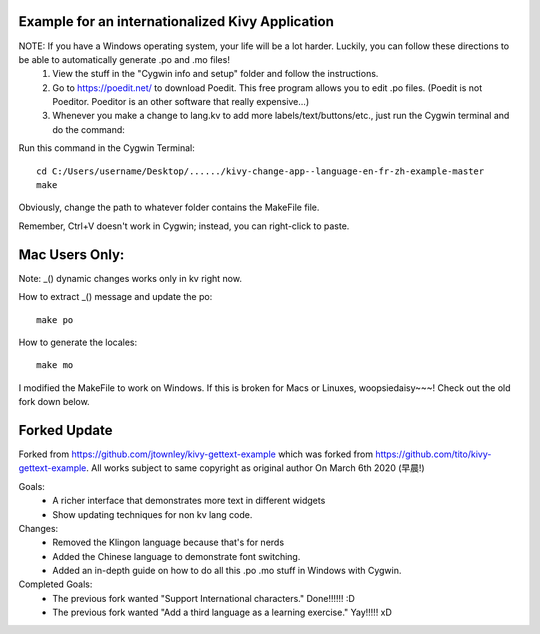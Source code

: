 Example for an internationalized Kivy Application
=================================================

NOTE: If you have a Windows operating system, your life will be a lot harder.  Luckily, you can follow these directions to be able to automatically generate .po and .mo files!
 1. View the stuff in the "Cygwin info and setup" folder and follow the instructions.
 2. Go to https://poedit.net/ to download Poedit.  This free program allows you to edit .po files. (Poedit is not Poeditor.  Poeditor is an other software that really expensive...)
 3. Whenever you make a change to lang.kv to add more labels/text/buttons/etc., just run the Cygwin terminal and do the command:

Run this command in the Cygwin Terminal::

    cd C:/Users/username/Desktop/....../kivy-change-app--language-en-fr-zh-example-master
    make

Obviously, change the path to whatever folder contains the MakeFile file.

Remember, Ctrl+V doesn't work in Cygwin; instead, you can right-click to paste.



Mac Users Only:
=================================================

Note: _() dynamic changes works only in kv right now.

How to extract _() message and update the po::

    make po

How to generate the locales::

    make mo


I modified the MakeFile to work on Windows.  If this is broken for Macs or Linuxes, woopsiedaisy~~~!  Check out the old fork down below.


Forked Update
==================================================
Forked from https://github.com/jtownley/kivy-gettext-example which was forked from https://github.com/tito/kivy-gettext-example.
All works subject to same copyright as original author
On March 6th 2020 (早晨!)

Goals:
 - A richer interface that demonstrates more text in different widgets
 - Show updating techniques for non kv lang code.

Changes:
 - Removed the Klingon language because that's for nerds
 - Added the Chinese language to demonstrate font switching.
 - Added an in-depth guide on how to do all this .po .mo stuff in Windows with Cygwin.

Completed Goals:
 - The previous fork wanted "Support International characters."  Done!!!!!! :D
 - The previous fork wanted "Add a third language as a learning exercise." Yay!!!!! xD
